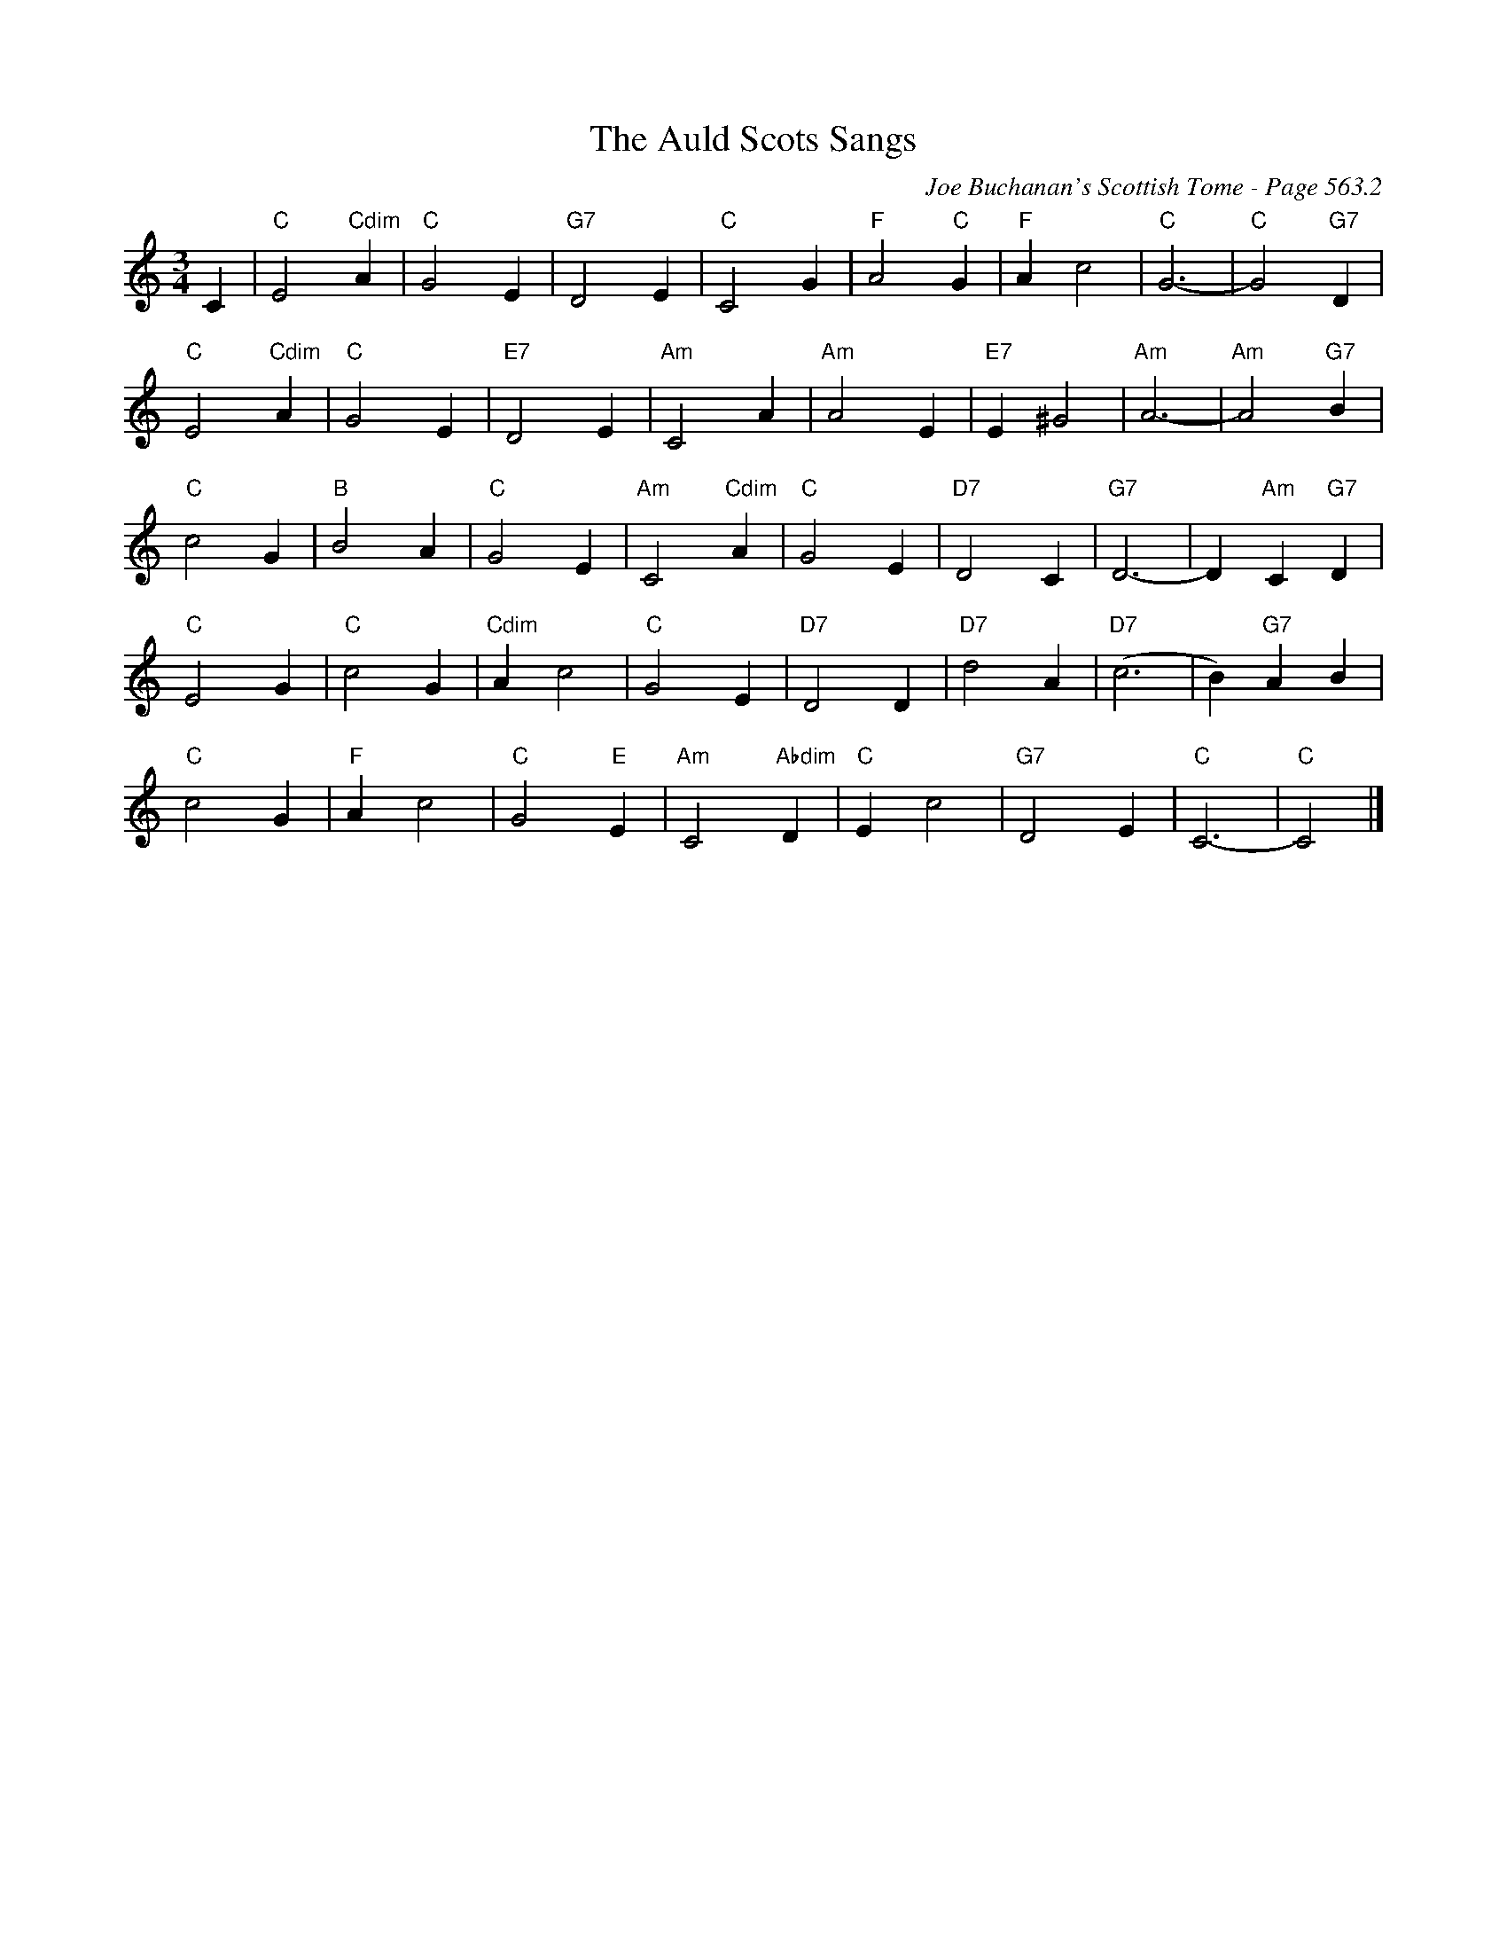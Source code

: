 X:970
T:Auld Scots Sangs, The
C:Joe Buchanan's Scottish Tome - Page 563.2
I:563 2
Z:Carl Allison
R:Waltz
L:1/4
M:3/4
K:C
C | "C"E2 "Cdim"A | "C"G2 E | "G7"D2 E | "C"C2 G | "F"A2 "C"G | "F"A c2 | "C"G3- | "C"G2 "G7"D |
"C"E2 "Cdim"A | "C"G2 E | "E7"D2 E | "Am"C2 A | "Am"A2 E | "E7"E ^G2 | "Am"A3- | "Am"A2 "G7"B |
"C"c2 G | "B"B2 A | "C"G2 E | "Am"C2 "Cdim"A | "C"G2 E | "D7"D2 C | "G7"D3- | D "Am"C "G7"D |
"C"E2 G | "C"c2 G | "Cdim"A c2 | "C"G2 E | "D7"D2 D | "D7"d2 A | "D7"(c3 | B) "G7"A B |
"C"c2 G | "F"A c2 | "C"G2 "E"E | "Am"C2 "Abdim"D | "C"E c2 | "G7"D2 E | "C"C3- | "C"C2 |]
